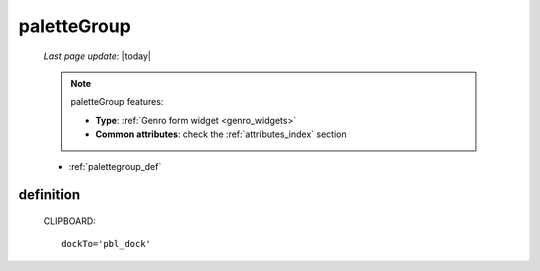 .. _palettegroup:

============
paletteGroup
============

    *Last page update*: |today|
    
    .. note:: paletteGroup features:
              
              * **Type**: :ref:`Genro form widget <genro_widgets>`
              * **Common attributes**: check the :ref:`attributes_index` section
    
    * :ref:`palettegroup_def`
    
.. _palettegroup_def:

definition
==========
    
    .. automethod:: gnr.web.gnrwebstruct.GnrDomSrc_dojo_11.paletteGroup
    
    CLIPBOARD::
    
        dockTo='pbl_dock'